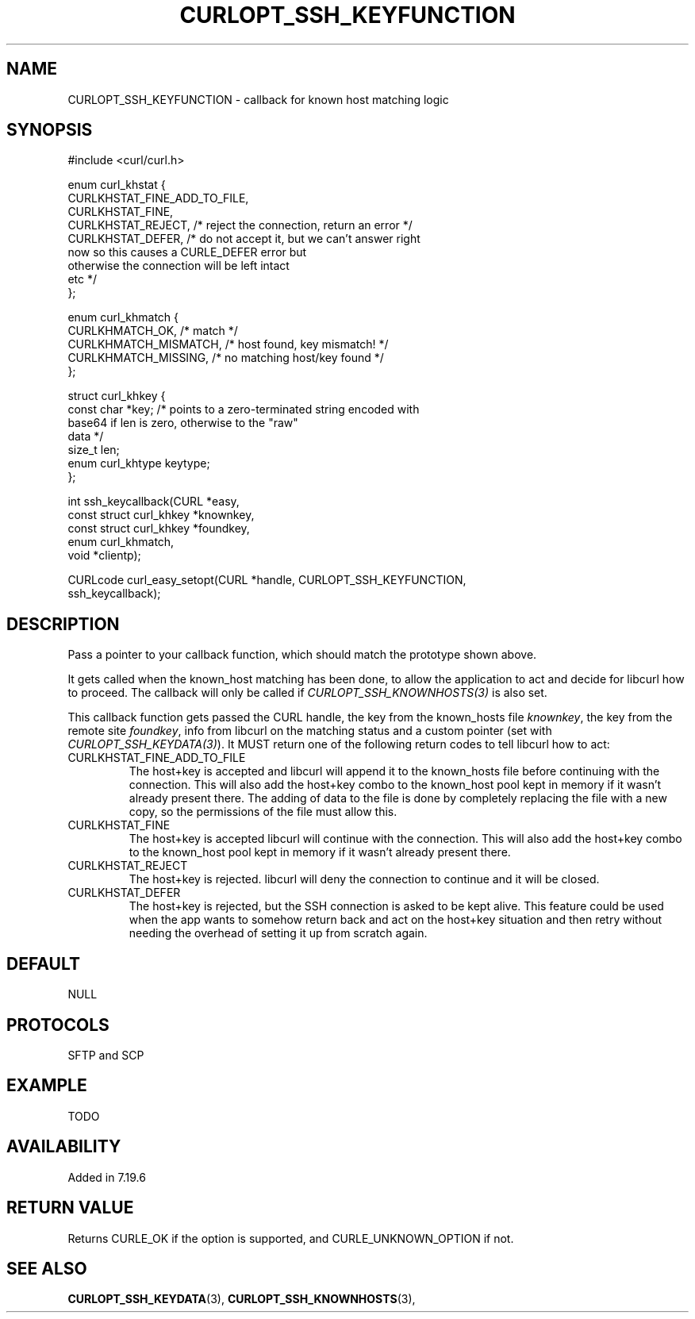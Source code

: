.\" **************************************************************************
.\" *                                  _   _ ____  _
.\" *  Project                     ___| | | |  _ \| |
.\" *                             / __| | | | |_) | |
.\" *                            | (__| |_| |  _ <| |___
.\" *                             \___|\___/|_| \_\_____|
.\" *
.\" * Copyright (C) 1998 - 2014, Daniel Stenberg, <daniel@haxx.se>, et al.
.\" *
.\" * This software is licensed as described in the file COPYING, which
.\" * you should have received as part of this distribution. The terms
.\" * are also available at https://curl.haxx.se/docs/copyright.html.
.\" *
.\" * You may opt to use, copy, modify, merge, publish, distribute and/or sell
.\" * copies of the Software, and permit persons to whom the Software is
.\" * furnished to do so, under the terms of the COPYING file.
.\" *
.\" * This software is distributed on an "AS IS" basis, WITHOUT WARRANTY OF ANY
.\" * KIND, either express or implied.
.\" *
.\" **************************************************************************
.\"
.TH CURLOPT_SSH_KEYFUNCTION 3 "19 Jun 2014" "libcurl 7.37.0" "curl_easy_setopt options"
.SH NAME
CURLOPT_SSH_KEYFUNCTION \- callback for known host matching logic
.SH SYNOPSIS
.nf
#include <curl/curl.h>

enum curl_khstat {
  CURLKHSTAT_FINE_ADD_TO_FILE,
  CURLKHSTAT_FINE,
  CURLKHSTAT_REJECT, /* reject the connection, return an error */
  CURLKHSTAT_DEFER,  /* do not accept it, but we can't answer right
                        now so this causes a CURLE_DEFER error but
                        otherwise the connection will be left intact
                        etc */
};

enum curl_khmatch {
  CURLKHMATCH_OK,       /* match */
  CURLKHMATCH_MISMATCH, /* host found, key mismatch! */
  CURLKHMATCH_MISSING,  /* no matching host/key found */
};

struct curl_khkey {
  const char *key; /* points to a zero-terminated string encoded with
                      base64 if len is zero, otherwise to the "raw"
                      data */
  size_t len;
  enum curl_khtype keytype;
};

int ssh_keycallback(CURL *easy,
                    const struct curl_khkey *knownkey,
                    const struct curl_khkey *foundkey,
                    enum curl_khmatch,
                    void *clientp);

CURLcode curl_easy_setopt(CURL *handle, CURLOPT_SSH_KEYFUNCTION,
                          ssh_keycallback);
.SH DESCRIPTION
Pass a pointer to your callback function, which should match the prototype
shown above.

It gets called when the known_host matching has been done, to allow the
application to act and decide for libcurl how to proceed. The callback will
only be called if \fICURLOPT_SSH_KNOWNHOSTS(3)\fP is also set.

This callback function gets passed the CURL handle, the key from the
known_hosts file \fIknownkey\fP, the key from the remote site \fIfoundkey\fP,
info from libcurl on the matching status and a custom pointer (set with
\fICURLOPT_SSH_KEYDATA(3)\fP). It MUST return one of the following return
codes to tell libcurl how to act:

.IP CURLKHSTAT_FINE_ADD_TO_FILE
The host+key is accepted and libcurl will append it to the known_hosts file
before continuing with the connection. This will also add the host+key combo
to the known_host pool kept in memory if it wasn't already present there. The
adding of data to the file is done by completely replacing the file with a new
copy, so the permissions of the file must allow this.
.IP CURLKHSTAT_FINE
The host+key is accepted libcurl will continue with the connection. This will
also add the host+key combo to the known_host pool kept in memory if it wasn't
already present there.
.IP CURLKHSTAT_REJECT
The host+key is rejected. libcurl will deny the connection to continue and it
will be closed.
.IP CURLKHSTAT_DEFER
The host+key is rejected, but the SSH connection is asked to be kept alive.
This feature could be used when the app wants to somehow return back and act
on the host+key situation and then retry without needing the overhead of
setting it up from scratch again.
.SH DEFAULT
NULL
.SH PROTOCOLS
SFTP and SCP
.SH EXAMPLE
TODO
.SH AVAILABILITY
Added in 7.19.6
.SH RETURN VALUE
Returns CURLE_OK if the option is supported, and CURLE_UNKNOWN_OPTION if not.
.SH "SEE ALSO"
.BR CURLOPT_SSH_KEYDATA "(3), " CURLOPT_SSH_KNOWNHOSTS "(3), "
